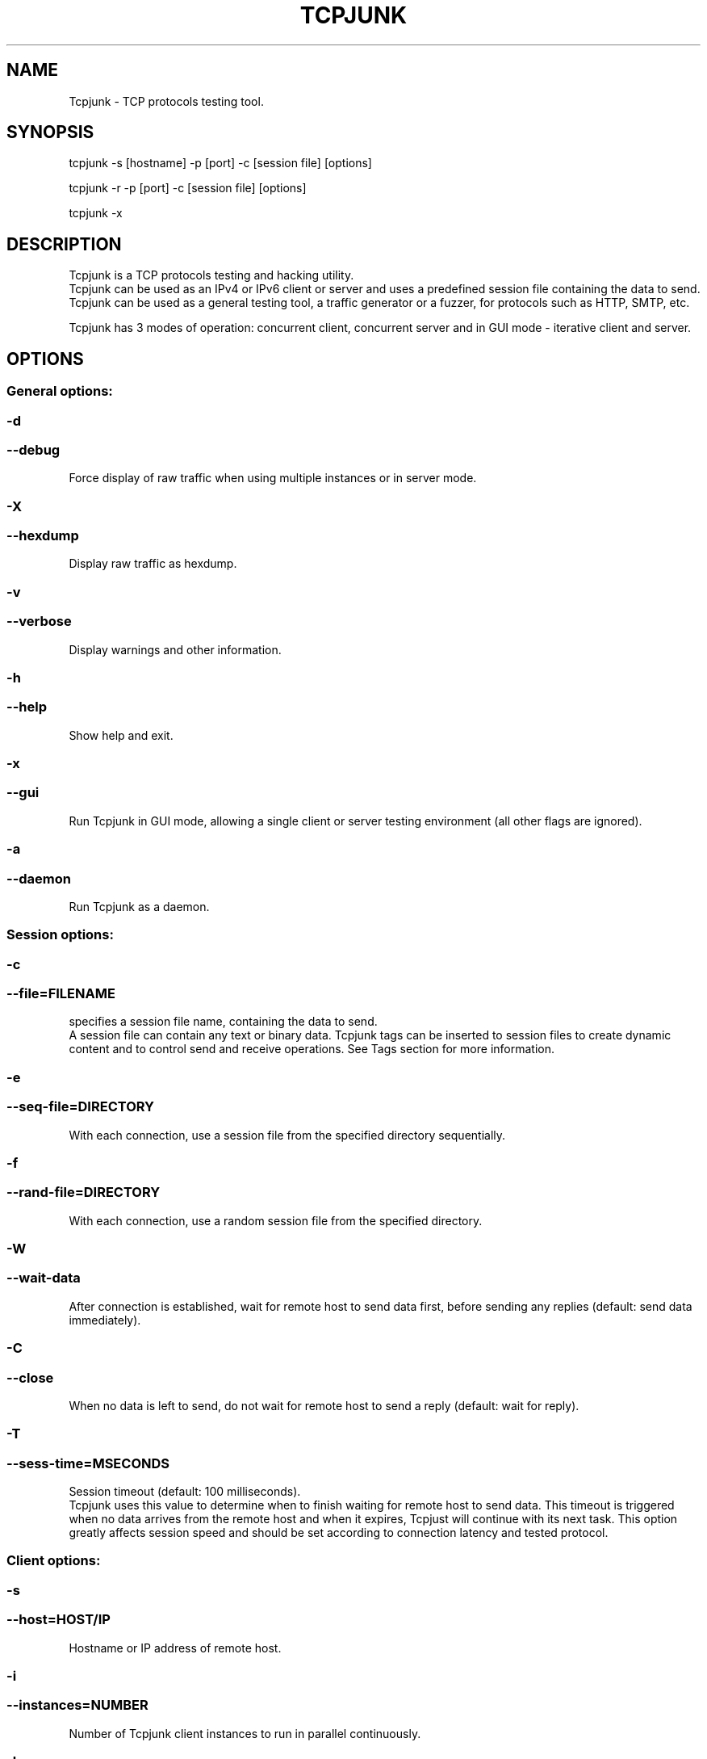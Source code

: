 .\" Modified: oferkv@gmail.com
.TH TCPJUNK 1 "September 2010" "Tcpjunk" "Tcpjunk"

.SH NAME
Tcpjunk \- TCP protocols testing tool.

.SH SYNOPSIS
tcpjunk \-s [hostname] \-p [port] \-c [session file] [options]
.P
tcpjunk \-r \-p [port] \-c [session file] [options]
.P
tcpjunk \-x

.SH DESCRIPTION
Tcpjunk is a TCP protocols testing and hacking utility. 
.br
Tcpjunk can be used as an IPv4 or IPv6 client or server and uses a predefined session file containing 
the data to send.
Tcpjunk can be used as a general testing tool, a traffic generator or a fuzzer,
for protocols such as HTTP, SMTP, etc.

Tcpjunk has 3 modes of operation: concurrent client, concurrent server and in GUI mode - iterative client and server.

.SH OPTIONS
.IP ""
.SS General options:
.IP "" 4

.SS \-d 
.SS \--debug
Force display of raw traffic when using multiple instances or in server mode.

.SS \-X 
.SS \--hexdump
Display raw traffic as hexdump.

.SS \-v 
.SS \--verbose
Display warnings and other information.

.SS \-h 
.SS \--help
Show help and exit.

.SS \-x 
.SS \--gui
Run Tcpjunk in GUI mode, allowing a single client or server testing environment (all other flags are ignored).

.SS \-a 
.SS \--daemon
Run Tcpjunk as a daemon. 
     
.SS Session options:
.IP ""
.SS \-c
.SS \--file=FILENAME
specifies a session file name, containing the data to send.
.br
A session file can contain any text or binary data.
Tcpjunk tags can be inserted to session files to create dynamic content and to control send and receive operations.
See Tags section for more information.

.SS \-e
.SS \--seq-file=DIRECTORY
With each connection, use a session file from the specified directory sequentially. 

.SS \-f
.SS \--rand-file=DIRECTORY
With each connection, use a random session file from the specified directory.

.SS -W 
.SS --wait-data
After connection is established, wait for remote host to send data first, before sending any replies (default: send data immediately).
     
.SS -C
.SS --close
When no data is left to send, do not wait for remote host to send a reply (default: wait for reply).

.SS -T
.SS --sess-time=MSECONDS
Session timeout (default: 100 milliseconds).
.br
Tcpjunk uses this value to determine when to finish waiting for remote host to send data.
This timeout is triggered when no data arrives from the remote host and when it expires, Tcpjust will continue with its next task.
This option greatly affects session speed and should be set according to connection latency and tested protocol.
     
.SS Client options:
.IP ""
.SS -s
.SS --host=HOST/IP
Hostname or IP address of remote host.

.SS -i
.SS --instances=NUMBER
Number of Tcpjunk client instances to run in parallel continuously.

.SS -l
.SS --limit-sess=NUMBER
Limit the number of sessions for each client instance (default: unlimited).
.br
If specified, each Tcpjunk client instance will terminate after performing this many sessions.

.SS -P
.SS --src-ip=IP
Use a specific or random source IP address for client connections.
.br
Tcpjunk adds these IP addresses automatically on aliases of a network interface specified with -I.
Use the format 192.x.4.x for IPv4 and 2001:x:x:x:0:0:0:1 for IPv6, Tcpjunk replaces every 'x'
with a random octet/quad.

.SS -I
.SS --interface=INTERFACE
Interface to use when using the -P option.
.br
IP forwarding must be enabled on a host running Tcpjunk, if this interface does not lead directly to the destination address.
This option needs root privileges.

.SS -N
.SS --ip-sessions=NUMBER
Number of connections to use each source IP address before changing to a different one (default: 10)
  
.SS -O
.SS --offset=NUMBER
Starting alias offset when using the -I option with IPv4 (default: 0).
.br
When using multiple instances (-i) with different source IPv4 addresses, each Tcpjunk child process uses its own alias.
Another main Tcpjunk processes, must use this option to have their own aliases.

.SS -o
.SS --src-port=PORT
Bind client connections to a specific source port.

.SS Server options:
.IP ""
.SS -r 
.SS --server
Run TCPJunk in server mode.
.br
Tcpjunk will listen to connections on the port specified with -p.
A Tcpjunk server can handle multiple connections simultaneously, but is not efficient as servers dedicated to specific protocols.
Use -v and/or -d options, to view warnings or incoming connections data.
  
.SS -E
.SS --cert=FILENAME
SSL server certificate filename
     
.SS -K
.SS --key=FILENAME
SSL server key filename

.SS Connection options:
.IP ""
.SS -p
.SS --port=PORT
TCP port or service name to connect / listen to.

.SS -6
.SS --ipv6
Connect and Accept using IPv6. 

.SS -S 
.SS --ssl
Use SSL (v3.0) to send data in all TCP connections.

.br 
Example for generating a private key and self signed SSL certificate:
.br 
$ openssl genrsa -des3 -out server.key 1024
.br 
$ openssl req -new -key server.key -out server.csr
.br
$ cp server.key server.key.org
.br 
$ openssl rsa -in server.key.org -out server.key
.br 
$ openssl x509 -req -days 365 -in server.csr -signkey server.key -out server.crt 

.SS -t
.SS --timeout=SECONDS
Connection establishment timeout (default: 2 seconds)

.SS -w
.SS --wait=MSESONDS
Create a delay between connections when using multiple instances (default: none).
     
.SS -k
.SS --repeat-sess=NUMBER
Repeat session on the same connection without reconnecting (default: 1)
     
.SS -m
.SS --send-size=BYTES
Set buffer size for send calls (when setting this option, TCP_NODELAY socket option is enabled).
  
.SS -D
.SS --send-delay=MSECONDS
If -m is used, wait this much between send calls.

.SS -z 
.SS --optimize
Enables tw_recycle and tw_reuse TCP settings and sets file descriptor limits to 10240.
This option needs root privileges.

.SH SESSION FILE TAGS
.IP ""
.SS <sect>[data]</sect>
Section tag, delimiters for multiple sections in the session flow.
.br
When this tag is not used, Tcpjunk sends all data in the session file in one send operation.
.br
If data is entered between <sect> tags, Tcpjunk sends each section by itself, and expect a reply from the remote host before sending the next section, for example: 
    <sect>user root
    </sect>
    <sect>pass toor
    </sect>
 
.SS <rep [min] [max]>[data]</rep>
Repeat tag, repeat [data], for times specified by the [min] setting.
.br
If [max] is specified, repeats a random number of times, in the range of [min]-[max].
Repeat tags can be nested inside other repeat tags, for example:
    <rep 10>Outer1 <rep 1 5>Nested</rep>Outer2 </rep>
 
.SS <sys>[command]<sys>
System tag, inserts the output of a system command into the session.
 
.SS <fuzz [type|last] [min] [max]>
Fuzz tag, inserts a buffer of data of the specified type, in the size of [min] bytes.
.br
If [max] is specified, insert a randomly sized buffer, in the range of [min]-[max].
Use <fuzz last> to repeat last tag output later in a session.

Fuzzing types:
 digit    [0-9]
 alnum    [0-9][a-z][A-Z]
 alpha    [a-z][A-Z]
 cntrl    control characters
 print    any printable character
 special  above ASCII 127
 punct    punctuation characters
 space    space characters
 any      any character
 random   random fuzzing type for each instance

.SS <tamp [type] [min] [max]>[data]</tamp>
Tamper tag, tampers with enclosed data by replacing random characters with ones of the specified type (types are the same as in the fuzz tag).
.br
Percentage of tampering is determined by the [min] value (1-100).
.br
If [max] is specified, in each connection a random tampering percentage is chosen. 

.SS <char [hex code] [max]>
Char tag, inserts a specific character, specified by [hex code].
Only a single byte is inserted, unless [max] is specified.

.SS <enc [prefix] [type] [postfix] [padding]>[data]</enc>
Encode tag, encode characters using the following encoding types: dec, hex, HEX or oct.
prefix and postfix must be specified, or 'none'.
Padding adds leading zeroes to each encoded character.

HTML encoding example: <enc &# dec none 4>test</enc>
Produces: &#0116&#0101&#0115&#0116
 
.SS <count [dec|hex|last] [min] [max]>
Count tag, counts from min to max, in decimal or hexadecimal.
.br
The [min] and [max] values must be specified in decimal.
Use <count last> to repeat last count output.

.SS <charr>[oct, oct,...]</carr>
Character Array tag, inserts an array of characters, useful in cases when large amount of binary data is used.

.SS <inst>
Instance tag, inserts the number of the current Tcpjunk instance.
.br
In client mode, this tag inserts the same number for all connections a specific instance creates.
In server mode, this tag inserts the number of the current server instance (always increments).
 
.SH AUTHOR
Written by Ofer Kashayov <oferkv@gmail.com>.

.SH COPYRIGHT
Copyright (c) 2008 \- 2010  Ofer Kashayov

